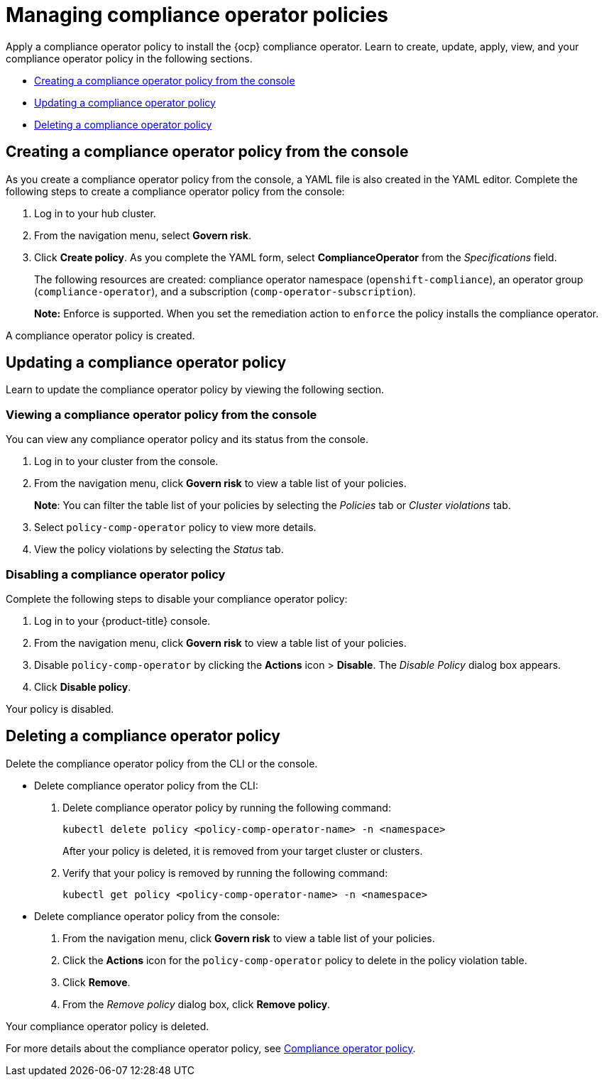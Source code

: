 [#managing-compliance-operator-policies]
= Managing compliance operator policies

Apply a compliance operator policy to install the {ocp} compliance operator. Learn to create, update, apply, view, and your compliance operator policy in the following sections.

* <<creating-a-compliance-operator-policy-from-the-console,Creating a compliance operator policy from the console>>
* <<updating-a-compliance-operator-policy,Updating a compliance operator policy>>
* <<deleting-a-compliance-operator-policy,Deleting a compliance operator policy>>

[#creating-a-compliance-operator-policy-from-the-console]
== Creating a compliance operator policy from the console

As you create a compliance operator policy from the console, a YAML file is also created in the YAML editor. Complete the following steps to create a compliance operator policy from the console:

. Log in to your hub cluster.

. From the navigation menu, select *Govern risk*. 

. Click *Create policy*. As you complete the YAML form, select *ComplianceOperator* from the _Specifications_ field.
+ 
The following resources are created: compliance operator namespace (`openshift-compliance`), an operator group (`compliance-operator`), and a subscription (`comp-operator-subscription`).
+
*Note:* Enforce is supported. When you set the remediation action to `enforce` the policy installs the compliance operator. 

A compliance operator policy is created.

[#updating-a-compliance-operator-policy]
== Updating a compliance operator policy

Learn to update the compliance operator policy by viewing the following section.

[#viewing-a-compliance-operator-policy-from-the-console]
=== Viewing a compliance operator policy from the console

You can view any compliance operator policy and its status from the console.

. Log in to your cluster from the console.
. From the navigation menu, click *Govern risk* to view a table list of your policies.
+
*Note*: You can filter the table list of your policies by selecting the _Policies_ tab or _Cluster violations_ tab.

. Select `policy-comp-operator` policy to view more details.
. View the policy violations by selecting the _Status_ tab.


[#disabling-a-compliance-operator-policy]
=== Disabling a compliance operator policy

Complete the following steps to disable your compliance operator policy:

. Log in to your {product-title} console.
. From the navigation menu, click *Govern risk* to view a table list of your policies.
. Disable `policy-comp-operator` by clicking the *Actions* icon > *Disable*.
The _Disable Policy_ dialog box appears.
. Click *Disable policy*.

Your policy is disabled.

[#deleting-a-compliance-operator-policy]
== Deleting a compliance operator policy

Delete the compliance operator policy from the CLI or the console.

* Delete compliance operator policy from the CLI:
 . Delete compliance operator policy by running the following command:
+
----
kubectl delete policy <policy-comp-operator-name> -n <namespace>
----
+
After your policy is deleted, it is removed from your target cluster or clusters.

 . Verify that your policy is removed by running the following command:
+
----
kubectl get policy <policy-comp-operator-name> -n <namespace>
----

* Delete compliance operator policy from the console:
 . From the navigation menu, click *Govern risk* to view a table list of your policies.
 . Click the *Actions* icon for the `policy-comp-operator` policy to delete in the policy violation table.
 . Click *Remove*.
 . From the _Remove policy_ dialog box, click *Remove policy*.

Your compliance operator policy is deleted.

For more details about the compliance operator policy, see xref:../security/compliance_operator_policy.adoc#compliance-operator-policy[Compliance operator policy].









